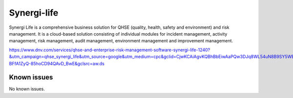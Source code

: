 .. _talk_synergi-life:

Synergi-life
============

Synergi Life is a comprehensive business solution for QHSE (quality, health, safety and environment) and risk management. It is a cloud-based solution consisting of individual modules for incident management, activity management, risk management, audit management, environment management and improvement management.

https://www.dnv.com/services/qhse-and-enterprise-risk-management-software-synergi-life-1240?&utm_campaign=qhse_synergi_life&utm_source=google&utm_medium=cpc&gclid=CjwKCAiAgvKQBhBbEiwAaPQw3DJq8WL54uN8B9SY5WE6q1AurWDkbnsUagG4R76nJ-BFfA1ZyQ-85hoCD94QAvD_BwE&gclsrc=aw.ds


.. jinja:: talk_system_synergi-life
   :file: _jinja/system_mapping.jinja

Known issues
------------
No known issues.